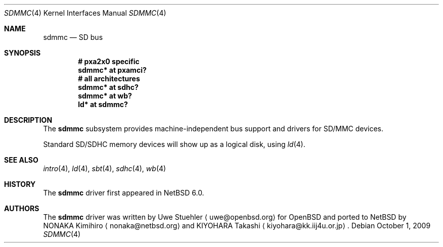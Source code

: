 .\"	sdmmc.4,v 1.4 2009/10/01 05:42:22 wiz Exp
.\"	$OpenBSD: sdmmc.4,v 1.8 2009/03/25 19:33:06 mk Exp $
.\"
.\" Theo de Raadt, 2006. Public Domain.
.\"
.Dd October 1, 2009
.Dt SDMMC 4
.Os
.Sh NAME
.Nm sdmmc
.Nd SD bus
.Sh SYNOPSIS
.Cd "# pxa2x0 specific"
.Cd "sdmmc* at pxamci?"
.Cd "# all architectures"
.Cd "sdmmc* at sdhc?"
.Cd "sdmmc* at wb?"
.Cd "ld* at sdmmc?"
.Sh DESCRIPTION
The
.Nm
subsystem provides machine-independent bus support and drivers for
SD/MMC devices.
.Pp
Standard SD/SDHC memory devices will show up as a logical disk, using
.Xr ld 4 .
.Sh SEE ALSO
.Xr intro 4 ,
.Xr ld 4 ,
.Xr sbt 4 ,
.Xr sdhc 4 ,
.Xr wb 4
.Sh HISTORY
The
.Nm
driver first appeared in
.Nx 6.0 .
.Sh AUTHORS
.An -nosplit
The
.Nm
driver was written by
.An Uwe Stuehler
.Aq uwe@openbsd.org
for
.Ox
and ported to
.Nx
by
.An NONAKA Kimihiro
.Aq nonaka@netbsd.org
and
.An KIYOHARA Takashi
.Aq kiyohara@kk.iij4u.or.jp .
